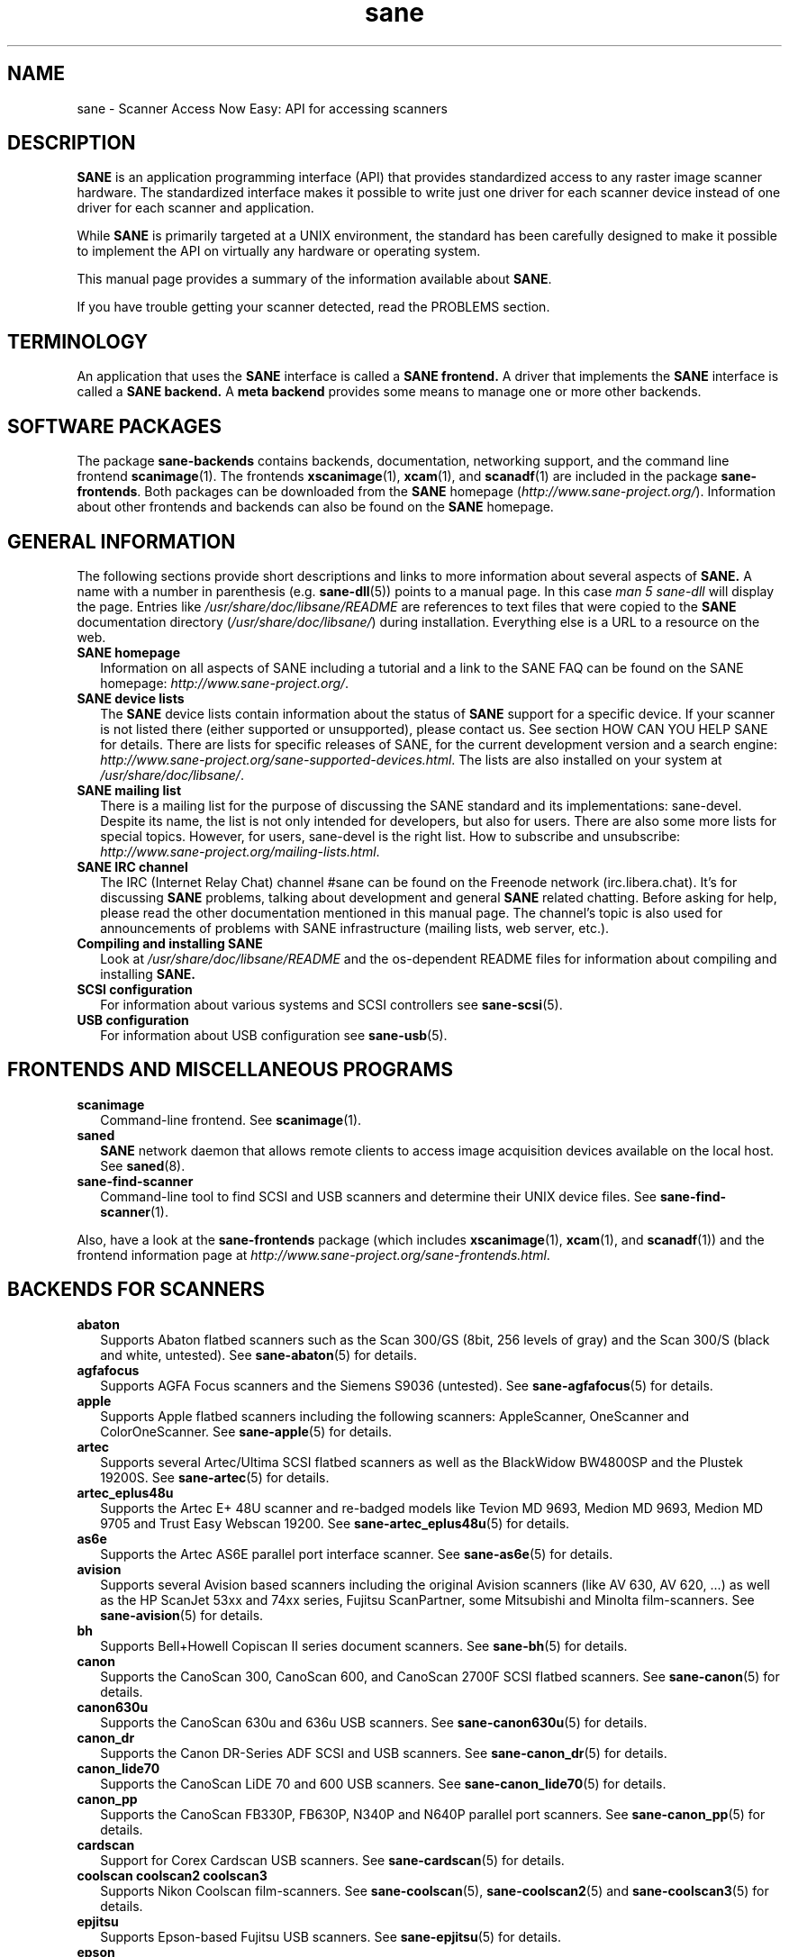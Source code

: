 .TH sane 7 "03 Jan 2020" "" "SANE Scanner Access Now Easy"
.IX sane

.SH NAME
sane \- Scanner Access Now Easy: API for accessing scanners

.SH DESCRIPTION
.B SANE
is an application programming interface (API) that provides standardized
access to any raster image scanner hardware. The standardized interface makes
it possible to write just one driver for each scanner device instead of one
driver for each scanner and application.

While
.B SANE
is primarily targeted at a UNIX environment, the standard has been carefully
designed to make it possible to implement the API on virtually any hardware or
operating system.
.PP
This manual page provides a summary of the information available about
.BR SANE .
.PP
If you have trouble getting your scanner detected, read the PROBLEMS section.

.SH TERMINOLOGY

An application that uses the
.B SANE
interface is called a
.B SANE frontend.
A driver that implements the
.B SANE
interface is called a
.B SANE backend.
A
.B meta backend
provides some means to manage one or more other backends.


.SH "SOFTWARE PACKAGES"
The package
.B sane\-backends
contains backends, documentation, networking support, and the
command line frontend
.BR scanimage (1).
The frontends
.BR xscanimage (1),
.BR xcam (1),
and
.BR scanadf (1)
are included in the package
.BR sane\-frontends .
Both packages can be downloaded from the
.B SANE
homepage
.RI ( http://www.sane\-project.org/ ).
Information about other frontends and backends can also be found on the
.B SANE
homepage.

.SH "GENERAL INFORMATION"
The following sections provide short descriptions and links to more
information about several aspects of
.B SANE.
A name with a number in parenthesis (e.g.
.BR sane\-dll (5))
points to a manual page. In this case
.I man\ 5\ sane\-dll
will display the page. Entries like
.I /usr/share/doc/libsane/README
are references to text files that were copied to the
.B SANE
documentation directory
.RI ( /usr/share/doc/libsane/ )
during installation. Everything else is a URL to a resource on the web.

.TP 2
.B SANE homepage
Information on all aspects of SANE including a tutorial and a link to the SANE FAQ
can be found on the SANE homepage:
.IR http://www.sane\-project.org/ .
.TP
.B SANE device lists
The
.B SANE
device lists contain information about the status of
.B SANE
support for a specific device. If your scanner is not listed there (either
supported or unsupported), please contact us. See section HOW CAN YOU HELP
SANE for details. There are lists for specific releases of SANE, for the
current development version and a search engine:
.IR http://www.sane\-project.org/sane\-supported\-devices.html .
The lists are also installed on your system at
.IR /usr/share/doc/libsane/ .
.TP
.B SANE mailing list
There is a mailing list for the purpose of discussing the SANE standard and its
implementations: sane\-devel.  Despite its name, the list is not only intended
for developers, but also for users. There are also some more lists for special
topics. However, for users, sane\-devel is the right list. How to subscribe and
unsubscribe:
.IR http://www.sane\-project.org/mailing\-lists.html .
.TP
.B SANE IRC channel
The IRC (Internet Relay Chat) channel #sane can be found on the Freenode
network (irc.libera.chat). It's for discussing
.B SANE
problems, talking about development and general
.B SANE
related chatting. Before asking for help, please read the other documentation
mentioned in this manual page. The channel's topic is also used for
announcements of problems with SANE infrastructure (mailing lists, web server,
etc.).
.TP
.B Compiling and installing SANE
Look at
.I  /usr/share/doc/libsane/README
and the os-dependent README files for information about compiling and
installing
.B SANE.
.TP
.B SCSI configuration
For information about various systems and SCSI controllers see
.BR sane\-scsi (5).
.TP
.B USB configuration
For information about USB configuration see
.BR sane\-usb (5).

.SH "FRONTENDS AND MISCELLANEOUS PROGRAMS"
.TP 2
.B scanimage
Command-line frontend. See
.BR scanimage (1).
.TP
.B saned
.B SANE
network daemon that allows remote clients to access image acquisition devices
available on the local host. See
.BR saned (8).
.TP
.B sane\-find\-scanner
Command-line tool to find SCSI and USB scanners and determine their UNIX
device files. See
.BR sane\-find\-scanner (1).
.PP
Also, have a look at the
.B sane\-frontends
package (which includes
.BR xscanimage (1),
.BR xcam (1),
and
.BR scanadf (1))
and the frontend information page at
.IR http://www.sane\-project.org/sane\-frontends.html .

.SH "BACKENDS FOR SCANNERS"
.TP 2
.B abaton
Supports Abaton flatbed scanners such as the Scan 300/GS (8bit,
256 levels of gray) and the Scan 300/S (black and white, untested). See
.BR sane\-abaton (5)
for details.
.TP
.B agfafocus
Supports AGFA Focus scanners and the Siemens S9036 (untested).
See
.BR sane\-agfafocus (5)
for details.
.TP
.B apple
Supports Apple flatbed scanners including the following scanners:
AppleScanner, OneScanner and ColorOneScanner. See
.BR sane\-apple (5)
for details.
.TP
.B artec
Supports several Artec/Ultima SCSI flatbed scanners as
well as the BlackWidow BW4800SP and the Plustek 19200S. See
.BR sane\-artec (5)
for details.
.TP
.B artec_eplus48u
Supports the Artec E+ 48U scanner and re-badged
models like Tevion MD 9693, Medion MD 9693, Medion MD 9705 and Trust Easy
Webscan 19200. See
.BR sane\-artec_eplus48u (5)
for details.
.TP
.B as6e
Supports the Artec AS6E parallel port interface scanner. See
.BR sane\-as6e (5)
for details.
.TP
.B avision
Supports several Avision based scanners including the
original Avision scanners (like AV 630, AV 620, ...) as well as the HP
ScanJet 53xx and 74xx series, Fujitsu ScanPartner, some Mitsubishi and
Minolta film-scanners.
See
.BR sane\-avision (5)
for details.
.TP
.B bh
Supports Bell+Howell Copiscan II series document scanners. See
.BR sane\-bh (5)
for details.
.TP
.B canon
Supports the CanoScan 300, CanoScan 600, and CanoScan
2700F SCSI flatbed scanners. See
.BR sane\-canon (5)
for details.
.TP
.B canon630u
Supports the CanoScan 630u and 636u USB scanners.  See
.BR sane\-canon630u (5)
for details.
.TP
.B canon_dr
Supports the Canon DR-Series ADF SCSI and USB scanners. See
.BR sane\-canon_dr (5)
for details.
.TP
.B canon_lide70
Supports the CanoScan LiDE 70 and 600 USB scanners. See
.BR sane\-canon_lide70 (5)
for details.
.TP
.B canon_pp
Supports the CanoScan FB330P, FB630P, N340P and N640P parallel port
scanners.  See
.BR sane\-canon_pp (5)
for details.
.TP
.B cardscan
Support for Corex Cardscan USB scanners. See
.BR sane\-cardscan (5)
for details.
.TP
.B coolscan coolscan2 coolscan3
Supports Nikon Coolscan film-scanners. See
.BR sane\-coolscan (5),
.BR sane\-coolscan2 (5)
and
.BR sane\-coolscan3 (5)
for details.
.TP
.B epjitsu
Supports Epson-based Fujitsu USB scanners. See
.BR sane\-epjitsu (5)
for details.
.TP
.B epson
Old driver for Epson SCSI, parallel port and USB flatbed scanners. See
.BR sane\-epson (5)
for details but try
.BR epson2
first.
.TP
.B epson2
Newer driver for Epson SCSI, parallel port, network and USB flatbed
scanners (try this before
.BR epson
which is outdated). See
.BR sane\-epson2 (5)
for details.
.TP
.B escl
Supports scanners through the eSCL protocol. See
.BR sane\-escl (5)
for details.
.TP
.B fujitsu
Supports most Fujitsu SCSI and USB, flatbed and adf scanners. See
.BR sane\-fujitsu (5)
for details.
.TP
.B genesys
Supports several scanners based on the Genesys Logic
GL646, GL841, GL843, GL847 and GL124 chips like the
Medion 6471 and Hewlett-Packard 2300c.
See
.BR sane\-genesys (5)
for details.
.TP
.B gt68xx
Supports scanners based on the Grandtech
GT-6801 and GT-6816 chips like the Artec Ultima 2000
and several Mustek BearPaw CU and TA models.
.br
Some Genius,
Lexmark, Medion, Packard Bell, Plustek, and Trust scanners
are also supported. See
.BR sane\-gt68xx (5)
for details.
.TP
.B hp
Supports Hewlett-Packard ScanJet scanners which
utilize SCL (Scanner Control Language by HP). See
.BR sane\-hp (5)
for details.
.TP
.B hpsj5s
Supports the Hewlett-Packard ScanJet 5S scanner. See
.BR sane\-hpsj5s (5)
for details.
.TP
.B hp3500
Supports the Hewlett-Packard ScanJet 3500 series. See
.BR sane\-hp3500 (5)
for details.
.TP
.B hp3900
Supports the Hewlett-Packard ScanJet 3900 series. See
.BR sane\-hp3900 (5)
for details.
.TP
.B hp4200
Supports the Hewlett-Packard ScanJet 4200 series. See
.BR sane\-hp4200 (5)
for details.
.TP
.B hp5400
Supports the Hewlett-Packard ScanJet 54XXC series. See
.BR sane\-hp5400 (5)
for details.
.TP
.B hpljm1005
Supports the Hewlett-Packard LaserJet M1005 scanner. See
.BR sane\-hpljm1005 (5)
for details.
.TP
.B hs2p
Supports the Ricoh IS450 family of SCSI scanners. See
.BR sane\-hs2p (5)
for details.
.TP
.B ibm
Supports some IBM and Ricoh SCSI scanners. See
.BR sane\-ibm (5)
for details.
.TP
.B kodak
Supports some large Kodak scanners. See
.BR sane\-kodak (5)
for details.
.TP
.B kodakaio
Supports Kodak AiO printer/scanners. See
.BR sane\-kodakaio (5)
for details.
.TP
.B kvs1025
Supports Panasonic KV-S102xC scanners. See
.BR sane\-kvs1025 (5)
for details.
.TP
.B leo
Supports the LEO S3 and the Across FS-1130, which is a re-badged
LEO FS-1130 scanner. See
.BR sane\-leo (5)
for details.
.TP
.B lexmark
Supports the Lexmark X1100 series of USB scanners. See
.BR sane\-lexmark (5)
for details.
.TP
.B ma1509
Supports the Mustek BearPaw 1200F USB flatbed scanner. See
.BR sane\-ma1509 (5)
for details.
.TP
.B magicolor
Supports the KONICA MINOLTA magicolor 1690MF multi-function printer/scanner/fax. See
.BR sane\-magicolor (5)
for details.
.TP
.B matsushita
Supports some Panasonic KVSS high speed scanners. See
.BR sane\-matsushita (5)
for details.
.TP
.B microtek
Supports "second generation" Microtek scanners with SCSI-1 command set. See
.BR sane\-microtek (5)
for details.
.TP
.B microtek2
Supports some Microtek scanners with a SCSI-2 command set. See
.BR sane\-microtek2 (5)
for details.
.TP
.B mustek
Supports most Mustek SCSI flatbed scanners including the
Paragon and ScanExpress series and the 600 II N and 600 II EP (non-SCSI). Some
Trust scanners are also supported. See
.BR sane\-mustek (5)
for details.
.TP
.B mustek_pp
Supports Mustek parallel port flatbed scanners. See
.BR sane\-mustek_pp (5)
for details.
.TP
.B mustek_usb
Supports some Mustek ScanExpress USB flatbed scanners. See
.BR sane\-mustek_usb (5)
for details.
.TP
.B mustek_usb2
Supports scanners using the SQ113 chipset like the Mustek BearPaw 2448 TA Pro
USB flatbed scanner. See
.BR sane\-mustek_usb2 (5)
for details.
.TP
.B nec
Supports the NEC PC-IN500/4C SCSI scanner. See
.BR sane\-nec (5)
for details.
.TP
.B niash
Supports the Agfa Snapscan Touch and the HP ScanJet 3300c,
3400c, and 4300c USB flatbed scanners. See
.BR sane\-niash (5)
for details.
.TP
.B p5
Supports the Primax PagePartner. See
.BR sane\-p5 (5)
for details.
.TP
.B pie
Supports Pacific Image Electronics (PIE) and Devcom
SCSI flatbed scanners. See
.BR sane\-pie (5)
for details.
.TP
.B pixma
Supports Canon PIXMA MP series (multi-function devices),
Canon imageCLASS series (laser devices), Canon MAXIFY series and some Canon
CanoScan series. See
.BR sane\-pixma (5)
for details.
.TP
.B plustek
Supports USB flatbed scanners that use the National
Semiconductor LM983[1/2/3] chipset aka Merlin. Scanners using this LM983x chips
include some models from Plustek, KYE/Genius, Hewlett-Packard, Mustek, Umax,
Epson, and Canon. See
.BR sane\-plustek (5)
for details.
.TP
.B plustek_pp
Supports Plustek parallel port flatbed scanners using the Plustek ASIC P96001,
P96003, P98001 and P98003, which includes some
models from Plustek, KYE/Genius, Primax. See
.BR sane\-plustek_pp (5)
for details.
.TP
.B ricoh
Supports the Ricoh flatbed scanners IS50 and IS60. See
.BR sane\-ricoh (5)
for details.
.TP
.B ricoh2
Supports the Ricoh flatbed scanners: SG-3100SNw, SP-100SU, and SP-111SU. See
.BR sane\-ricoh2 (5)
for details.
.TP
.B s9036
Supports Siemens 9036 flatbed scanners. See
.BR sane\-s9036 (5)
for details.
.TP
.B sceptre
Supports the Sceptre S1200 flatbed scanner. See
.BR sane\-sceptre (5)
for details.
.TP
.B sharp
Supports Sharp SCSI scanners. See
.BR sane\-sharp (5)
for details.
.TP
.B sm3600
Supports the Microtek ScanMaker 3600 USB scanner. See
.BR sane\-sm3600 (5)
for details.
.TP
.B sm3840
Supports the Microtek ScanMaker 3840 USB scanner.  See
.BR sane\-sm3840 (5)
for details.
.TP
.B snapscan
Supports AGFA SnapScan flatbed scanners including some which are
rebadged to other brands. See
.BR sane\-snapscan (5)
for details.
.TP
.B sp15c
Supports the Fujitsu FCPA ScanPartner 15C flatbed scanner. See
.BR sane\-sp15c (5)
for details.
.TP
.B st400
Supports the Siemens ST400 and ST800. See
.BR sane\-st400 (5)
for details.
.TP
.B tamarack
Supports Tamarack Artiscan flatbed scanners. See
.BR sane\-tamarack (5)
for details.
.TP
.B teco1 teco2 teco3
Supports some TECO scanners, usually sold under the Relisys, Trust,
Primax, Piotech, Dextra names. See
.BR sane\-teco1 (5),
.BR sane\-teco2 (5)
and
.BR sane\-teco3 (5)
for details.
.TP
.B u12
Supports USB flatbed scanners based on Plustek's ASIC 98003
(parallel-port ASIC) and a GeneSys Logics' USB-parport bridge chip like the
Plustek OpticPro U(T)12. See
.BR sane\-u12 (5)
for details.
.TP
.B umax
Supports UMAX-SCSI-scanners and some Linotype Hell SCSI-scanners. See
.BR sane\-umax (5)
for details.
.TP
.B umax_pp
Supports Umax parallel port flatbed scanners and the HP 3200C. See
.BR sane\-umax_pp (5)
for details.
.TP
.B umax1200u
Supports the UMAX Astra 1220U (USB) flatbed scanner
(and also the UMAX Astra 2000U, sort of). See
.BR sane\-umax1220u (5)
for details.
.TP
.B xerox_mfp
Supports multiple Samsung-based Samsung, Xerox, and Dell
scanners. See
.BR sane\-xerox_mfp (5)
for details.
.PP
Also, have a look at the backend information page at
.I http://www.sane\-project.org/sane\-supported\-devices.html
and the list of projects in
.IR /usr/share/doc/libsane/PROJECTS .

.SH "BACKENDS FOR DIGITAL CAMERAS"
.TP 2
.B dc210
Supports the Kodak DC210 Digital Camera. See
.BR sane\-dc210 (5).
.TP
.B dc240
Supports the Kodak DC240 Digital Camera. See
.BR dc240 (5).
.TP
.B dc25
Supports Kodak DC20/DC25 Digital Cameras. See
.BR dc25 (5).
.TP
.B dmc
Supports the Polaroid Digital Microscope Camera. See
.BR dmc (5).
.TP
.B gphoto2
Supports digital cameras supported by the gphoto2 library package.  (See
.I http://www.gphoto.org
for more information and a list of supported cameras.)  Gphoto2 supports over
140 different camera models.  However, please note that more development and
testing is needed before all of these cameras will be supported by
.B SANE
backend.  See
.BR gphoto2 (5).
.TP
.B qcam
Supports Connectix QuickCam cameras. See
.BR qcam (5).
.TP
.B stv680
Supports webcams with a stv680 chip. See
.BR stv680 (5)
for details.
.PP
Also, have a look at the backend information page at
.I http://www.sane\-project.org/sane\-supported\-devices.html
and the list of projects in
.IR /usr/share/doc/libsane/PROJECTS .

.SH "MISCELLANEOUS BACKENDS"
.TP 2
.B dll
Implements a
.B SANE
backend that provides access to an arbitrary number of other
.B SANE
backends by dynamic loading. See
.BR sane\-dll (5).
.TP
.B net
The
.B SANE
network daemon
.BR saned (8)
provides access to scanners located on different
computers in connection with the
.BR sane\-net (5)
backend. See
.BR saned (8).
.TP
.B pnm
PNM image reader pseudo-backend. The purpose of this backend is primarily to
aid in debugging of
.B SANE
frontends. See
.BR sane\-pnm (5).
.TP
.B pint
Supports scanners that use the
.B PINT
(Pint Is Not Twain) device driver.  The
.B PINT
driver is being actively developed on the OpenBSD platform, and has been
ported to a few other *NIX-like operating systems. See
.BR sane\-pint (5).
.TP
.B test
Tests frontends and the
.B SANE
installation.  It provides test pictures and various test options. See
.BR sane\-test (5).
.TP
.B v4l
Provides generic access to video cameras and similar equipment
using the
.B V4L
(Video for Linux) API. See
.BR sane\-v4l (5) .
.PP
Also, have a look at the backend information page at
.I http://www.sane\-project.org/sane\-supported\-devices.html
and the list of projects in
.IR /usr/share/doc/libsane/PROJECTS .

.SH "CHANGING THE TOP-LEVEL BACKEND"
By default, all
.B SANE
backends (drivers) are loaded dynamically by the
.B sane\-dll
meta backend. If you have any questions about the dynamic loading, read
.BR sane\-dll (5).
.B SANE
frontends can also be linked to other backends directly by copying or linking a
backend to
.B libsane.so
in
.IR /usr/lib/x86_64-linux-gnu/sane .
.PP

.SH "DEVELOPER'S DOCUMENTATION"
It's not hard to write a
.B SANE
backend. It can take some time, however. You should have basic knowledge of C
and enough patience to work through the documentation and find out how your
scanner works. Appended is a list of some documents that help to write backends
and frontends.
.PP
The
.B SANE
standard defines the application programming interface (API) that is used to
communicate between frontends and backends. It can be found at
.I http://sane\-project.gitlab.io/standard/ .
.PP
There is some more information for programmers in
.IR /usr/share/doc/libsane/backend\-writing.txt .
Most of the internal
.B SANE
routines
.RB ( sanei )
are documented using doxygen:
.IR http://www.sane\-project.org/sanei/ .
Before a new backend or frontend project is started, have a look at
.I /usr/share/doc/libsane/PROJECTS
for projects that are planned or not yet included into the
.B SANE
distribution and at our bug-tracking system:
.IR http://www.http://www.sane\-project.org/bugs.html .
.PP
There are some links on how to find out about the protocol of a scanner:
.IR http://www.meier\-geinitz.de/sane/misc/develop.html .

.PP
If you start writing a backend or frontend or any other part of
.BR SANE,
please contact the sane\-devel mailing list for coordination so
that work is not duplicated.

.SH "FILES"
.TP
.I /etc/sane.d/*.conf
The backend configuration files.
.TP
.I /usr/lib/x86_64-linux-gnu/sane/libsane\-*.a
The static libraries implementing the backends.
.TP
.I /usr/lib/x86_64-linux-gnu/sane/libsane\-*.so
The shared libraries implementing the backends (present on systems that
support dynamic loading).
.TP
.I /usr/share/doc/libsane/*
.B SANE
documentation: The READMEs, text files for backends etc.

.SH "PROBLEMS"
If your device isn't found but you know that it is supported, make
sure that it is detected by your operating system. For SCSI and USB scanners,
use the
.BR sane\-find\-scanner (1)
utility.
It prints one line for each scanner it has detected and some comments (#).
If
.BR sane\-find\-scanner (1)
finds your scanner only as root but not as normal user, the permissions for
the device files are not adjusted correctly. If the scanner isn't found at all,
the operating system hasn't detected it and may need some help. Depending on
the type of your scanner, read
.BR sane\-usb (5)
or
.BR sane\-scsi (5).
If your scanner (or other device) is not connected over the SCSI bus or USB,
read the backend's manual page for details on how to set it up.
.PP

Is your scanner detected by the operating system but not by
.BR SANE ?
Try
.IR "scanimage\ \-L" .
If the scanner is not found, check that the backend's name is mentioned in
.IR /etc/sane.d/dll.conf .
Some backends are commented out by default. Remove the comment sign for your
backend in this case. Also some backends aren't compiled at all if one of their
prerequisites are missing. Examples include dc210, dc240, canon_pp, hpsj5s,
gphoto2, pint, qcam, v4l, net, sm3600, snapscan, pnm. If you need one of these
backends and it isn't available, read the build instructions in the
.B README
file and the individual manual pages of the backends.
.PP

Another reason for not being detected by
.I scanimage\ \-L
may be a missing or incorrect configuration in the backend's configuration
file. While
.B SANE
tries to automatically find most scanners, some can't be setup correctly
without the intervention of the administrator. Also on some operating systems
auto-detection may not work. Check the backend's manual page for details.
.PP
If your scanner is still not found, try
setting the various environment variables that are available to assist in
debugging.  The environment variables are documented in the
relevant manual pages.  For example, to get the maximum amount of debug
information when testing a Mustek SCSI scanner, set environment variables
.BR SANE_DEBUG_DLL ", " SANE_DEBUG_MUSTEK ", and " SANE_DEBUG_SANEI_SCSI
to 128 and then invoke
.IR scanimage\ \-L .
The
.B SANE_DEBUG_DLL
messages tell if the
.BR sane\-mustek (5)
backend was found and loaded at all. The
.B SANE_DEBUG_MUSTEK
messages explain what the backend is
doing while the
.B SANE_DEBUG_SCSI
debugging shows the low level handling. If you can't find
out what's going on by checking the messages carefully, contact the sane\-devel
mailing list for help (see REPORTING BUGS below).
.PP
Now that your scanner is found by
.IR "scanimage\ \-L" ,
try to do a scan:
.IR "scanimage\ >image.pnm" .
This command starts a scan for the default scanner with default settings. All
the available options are listed by running
.IR "scanimage\ \-\-help" .
If scanning aborts with an error message, turn on debugging as mentioned
above. Maybe the configuration file needs some tuning, e.g. to setup the path
to a firmware that is needed by some scanners. See the backend's manual page
for details. If you can't find out what's wrong, contact sane\-devel.
.PP
To check that the
.B SANE
libraries are installed correctly you can use the test backend, even if you
don't have a scanner or other
.B SANE
device:
.IP
scanimage \-d test \-T
.PP
You should get a list of PASSed tests. You can do the same with your backend
by changing "test" to your backend's name.
.PP
So now scanning with
.B scanimage (1)
works and you want to use one of the graphical frontends like
.BR xsane (1) ,
.BR xscanimage (1) ", or"
.B quiteinsane (1)
but those frontends don't detect your scanner? One reason may be that you
installed two versions of
.BR SANE .
E.g. the version that was installed by your distribution in
.I /usr
and one you installed from source in
.IR /usr/local/ .
Make sure that only one version is installed. Another possible reason is, that
your system's dynamic loader can't find the
.B SANE
libraries. For Linux, make sure that
.I /etc/ld.so.conf
contains
.I /usr/local/lib
and does
.B not
contain
.IR /usr/local/lib/sane .
See also the documentation of the frontends.
.PP

.SH "HOW CAN YOU HELP SANE"
We appreciate any help we can get. Please have a look at our web page about
contributing to
.BR SANE :
.I http://www.sane\-project.org/contrib.html
.PP

.SH "CONTACT"
For reporting bugs or requesting new features, please use our bug-tracking
system:
.IR http://www.sane\-project.org/bugs.html .
You can also contact the author of your backend directly. Usually the email
address can be found in the
.I /usr/share/doc/libsane/AUTHORS
file or the backend's manpage. For general discussion about SANE, please use
the
.B SANE
mailing list sane\-devel (see
.I http://www.sane\-project.org/mailing\-lists.html
for details).
.PP

.SH "SEE ALSO"
.BR saned (8),
.BR sane\-find\-scanner (1),
.BR scanimage (1),
.BR sane\-abaton (5),
.BR sane\-agfafocus (5),
.BR sane\-apple (5),
.BR sane\-artec (5),
.BR sane\-artec_eplus48u (5),
.BR sane\-as6e (5),
.BR sane\-avision (5),
.BR sane\-bh (5),
.BR sane\-canon (5),
.BR sane\-canon630u (5),
.BR sane\-canon_dr (5),
.BR sane\-canon_pp (5),
.BR sane\-cardscan (5),
.BR sane\-coolscan (5),
.BR sane\-coolscan2 (5),
.BR sane\-coolscan3 (5),
.BR sane\-dc210 (5),
.BR sane\-dc240 (5),
.BR sane\-dc25 (5),
.BR sane\-dll (5),
.BR sane\-dmc (5),
.BR sane\-epson (5),
.BR sane\-epson2 (5),
.BR sane\-escl (5),
.BR sane\-fujitsu (5),
.BR sane\-genesys (5),
.BR sane\-gphoto2 (5),
.BR sane\-gt68xx (5),
.BR sane\-hp (5),
.BR sane\-hpsj5s (5),
.BR sane\-hp3500 (5),
.BR sane\-hp3900 (5),
.BR sane\-hp4200 (5),
.BR sane\-hp5400 (5),
.BR sane\-hpljm1005 (5),
.BR sane\-ibm (5),
.BR sane\-kodak (5),
.BR sane\-leo (5),
.BR sane\-lexmark (5),
.BR sane\-ma1509 (5),
.BR sane\-matsushita (5),
.BR sane\-microtek2 (5),
.BR sane\-microtek (5),
.BR sane\-mustek (5),
.BR sane\-mustek_pp (5),
.BR sane\-mustek_usb (5),
.BR sane\-mustek_usb2 (5),
.BR sane\-nec (5),
.BR sane\-net (5),
.BR sane\-niash (5),
.BR sane\-pie (5),
.BR sane\-pint (5),
.BR sane\-plustek (5),
.BR sane\-plustek_pp (5),
.BR sane\-pnm (5),
.BR sane\-qcam (5),
.BR sane\-ricoh (5),
.BR sane\-ricoh2 (5),
.BR sane\-s9036 (5),
.BR sane\-sceptre (5),
.BR sane\-scsi (5),
.BR sane\-sharp (5),
.BR sane\-sm3600 (5),
.BR sane\-sm3840 (5),
.BR sane\-snapscan (5),
.BR sane\-sp15c (5),
.BR sane\-st400 (5),
.BR sane\-stv680 (5),
.BR sane\-tamarack (5),
.BR sane\-teco1 (5),
.BR sane\-teco2 (5),
.BR sane\-teco3 (5),
.BR sane\-test (5),
.BR sane\-u12 (5),
.BR sane\-umax1220u (5),
.BR sane\-umax (5),
.BR sane\-umax_pp (5),
.BR sane\-usb (5),
.BR sane\-v4l (5),
.BR sane\-xerox_mfp (5)

.SH AUTHOR
David Mosberger-Tang and many many more (see
.I /usr/share/doc/libsane/AUTHORS
for details).  This man page was written by Henning Meier-Geinitz. Quite a lot
of text was taken from the
.B SANE
standard, several man pages, and README files.
